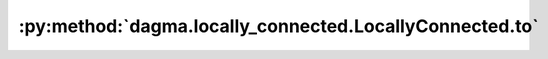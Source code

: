 :py:method:`dagma.locally_connected.LocallyConnected.to`
=====================================================
.. py:method:: to(device: Optional[Union[int, Module.to.device]] = ..., dtype: Optional[Union[Module.to.dtype, str]] = ..., non_blocking: bool = ...) -> T
               to(dtype: Union[Module.to.dtype, str], non_blocking: bool = ...) -> T
               to(tensor: torch.Tensor, non_blocking: bool = ...) -> T

   Moves and/or casts the parameters and buffers.

   This can be called as

   .. function:: to(device=None, dtype=None, non_blocking=False)
      :noindex:

   .. function:: to(dtype, non_blocking=False)
      :noindex:

   .. function:: to(tensor, non_blocking=False)
      :noindex:

   .. function:: to(memory_format=torch.channels_last)
      :noindex:

   Its signature is similar to :meth:`torch.Tensor.to`, but only accepts
   floating point or complex :attr:`dtype`\ s. In addition, this method will
   only cast the floating point or complex parameters and buffers to :attr:`dtype`
   (if given). The integral parameters and buffers will be moved
   :attr:`device`, if that is given, but with dtypes unchanged. When
   :attr:`non_blocking` is set, it tries to convert/move asynchronously
   with respect to the host if possible, e.g., moving CPU Tensors with
   pinned memory to CUDA devices.

   See below for examples.

   .. note::
       This method modifies the module in-place.

   :param device: the desired device of the parameters
                  and buffers in this module
   :type device: :class:`torch.device`
   :param dtype: the desired floating point or complex dtype of
                 the parameters and buffers in this module
   :type dtype: :class:`torch.dtype`
   :param tensor: Tensor whose dtype and device are the desired
                  dtype and device for all parameters and buffers in this module
   :type tensor: torch.Tensor
   :param memory_format: the desired memory
                         format for 4D parameters and buffers in this module (keyword
                         only argument)
   :type memory_format: :class:`torch.memory_format`

   :returns: self
   :rtype: Module

   Examples::

       >>> # xdoctest: +IGNORE_WANT("non-deterministic")
       >>> linear = nn.Linear(2, 2)
       >>> linear.weight
       Parameter containing:
       tensor([[ 0.1913, -0.3420],
               [-0.5113, -0.2325]])
       >>> linear.to(torch.double)
       Linear(in_features=2, out_features=2, bias=True)
       >>> linear.weight
       Parameter containing:
       tensor([[ 0.1913, -0.3420],
               [-0.5113, -0.2325]], dtype=torch.float64)
       >>> # xdoctest: +REQUIRES(env:TORCH_DOCTEST_CUDA1)
       >>> gpu1 = torch.device("cuda:1")
       >>> linear.to(gpu1, dtype=torch.half, non_blocking=True)
       Linear(in_features=2, out_features=2, bias=True)
       >>> linear.weight
       Parameter containing:
       tensor([[ 0.1914, -0.3420],
               [-0.5112, -0.2324]], dtype=torch.float16, device='cuda:1')
       >>> cpu = torch.device("cpu")
       >>> linear.to(cpu)
       Linear(in_features=2, out_features=2, bias=True)
       >>> linear.weight
       Parameter containing:
       tensor([[ 0.1914, -0.3420],
               [-0.5112, -0.2324]], dtype=torch.float16)

       >>> linear = nn.Linear(2, 2, bias=None).to(torch.cdouble)
       >>> linear.weight
       Parameter containing:
       tensor([[ 0.3741+0.j,  0.2382+0.j],
               [ 0.5593+0.j, -0.4443+0.j]], dtype=torch.complex128)
       >>> linear(torch.ones(3, 2, dtype=torch.cdouble))
       tensor([[0.6122+0.j, 0.1150+0.j],
               [0.6122+0.j, 0.1150+0.j],
               [0.6122+0.j, 0.1150+0.j]], dtype=torch.complex128)


